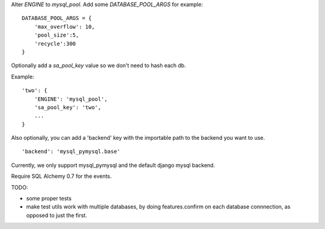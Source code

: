 Alter `ENGINE` to `mysql_pool`.
Add some `DATABASE_POOL_ARGS` for example::

    DATABASE_POOL_ARGS = {
        'max_overflow': 10,
        'pool_size':5,
        'recycle':300
    }

Optionally add a `sa_pool_key` value so we don't need to hash each db.

Example::

    'two': {
        'ENGINE': 'mysql_pool',
        'sa_pool_key': 'two',
        ...
    }

Also optionally, you can add a 'backend' key with the importable path to
the backend you want to use. ::

    'backend': 'mysql_pymysql.base'

Currently, we only support mysql_pymysql and the default django mysql backend.

Require SQL Alchemy 0.7 for the events.


TODO:

- some proper tests

- make test utils work with multiple databases, by doing features.confirm on
  each database connnection, as opposed to just the first.
